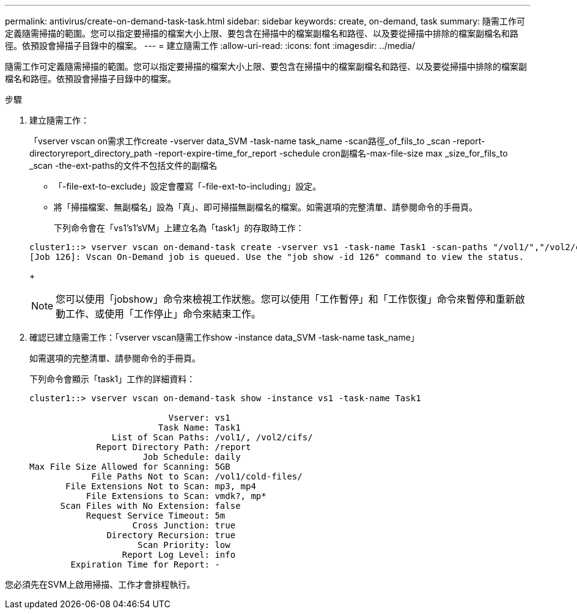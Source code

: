 ---
permalink: antivirus/create-on-demand-task-task.html 
sidebar: sidebar 
keywords: create, on-demand, task 
summary: 隨需工作可定義隨需掃描的範圍。您可以指定要掃描的檔案大小上限、要包含在掃描中的檔案副檔名和路徑、以及要從掃描中排除的檔案副檔名和路徑。依預設會掃描子目錄中的檔案。 
---
= 建立隨需工作
:allow-uri-read: 
:icons: font
:imagesdir: ../media/


[role="lead"]
隨需工作可定義隨需掃描的範圍。您可以指定要掃描的檔案大小上限、要包含在掃描中的檔案副檔名和路徑、以及要從掃描中排除的檔案副檔名和路徑。依預設會掃描子目錄中的檔案。

.步驟
. 建立隨需工作：
+
「vserver vscan on需求工作create -vserver data_SVM -task-name task_name -scan路徑_of_fils_to _scan -report-directoryreport_directory_path -report-expire-time_for_report -schedule cron副檔名-max-file-size max _size_for_fils_to _scan -the-ext-paths的文件不包括文件的副檔名

+
** 「-file-ext-to-exclude」設定會覆寫「-file-ext-to-including」設定。
** 將「掃描檔案、無副檔名」設為「真」、即可掃描無副檔名的檔案。如需選項的完整清單、請參閱命令的手冊頁。


+
下列命令會在「vs1's1'sVM」上建立名為「task1」的存取時工作：

+
[listing]
----
cluster1::> vserver vscan on-demand-task create -vserver vs1 -task-name Task1 -scan-paths "/vol1/","/vol2/cifs/" -report-directory "/report" -schedule daily -max-file-size 5GB -paths-to-exclude "/vol1/cold-files/" -file-ext-to-include "vmdk?","mp*" -file-ext-to-exclude "mp3","mp4" -scan-files-with-no-ext false
[Job 126]: Vscan On-Demand job is queued. Use the "job show -id 126" command to view the status.
----
+
[NOTE]
====
您可以使用「jobshow」命令來檢視工作狀態。您可以使用「工作暫停」和「工作恢復」命令來暫停和重新啟動工作、或使用「工作停止」命令來結束工作。

====
. 確認已建立隨需工作：「vserver vscan隨需工作show -instance data_SVM -task-name task_name」
+
如需選項的完整清單、請參閱命令的手冊頁。

+
下列命令會顯示「task1」工作的詳細資料：

+
[listing]
----
cluster1::> vserver vscan on-demand-task show -instance vs1 -task-name Task1

                           Vserver: vs1
                         Task Name: Task1
                List of Scan Paths: /vol1/, /vol2/cifs/
             Report Directory Path: /report
                      Job Schedule: daily
Max File Size Allowed for Scanning: 5GB
            File Paths Not to Scan: /vol1/cold-files/
       File Extensions Not to Scan: mp3, mp4
           File Extensions to Scan: vmdk?, mp*
      Scan Files with No Extension: false
           Request Service Timeout: 5m
                    Cross Junction: true
               Directory Recursion: true
                     Scan Priority: low
                  Report Log Level: info
        Expiration Time for Report: -
----


您必須先在SVM上啟用掃描、工作才會排程執行。
